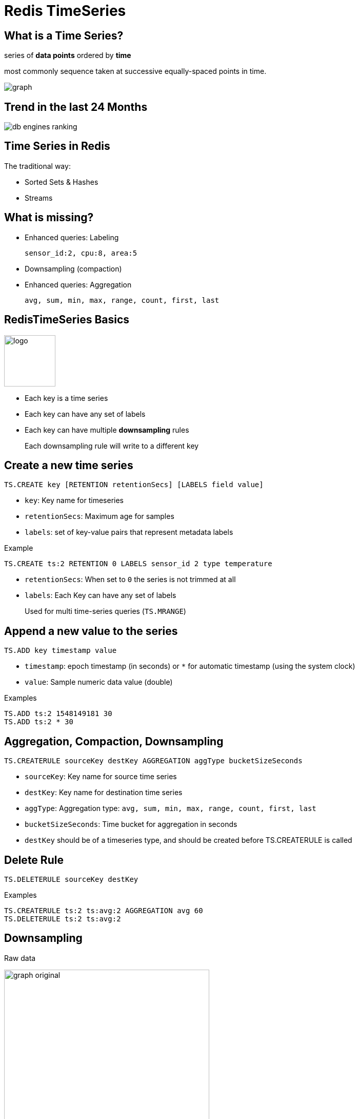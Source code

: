 = Redis TimeSeries
:imagesdir: images/timeseries
:revealjs_theme: black
:customcss: css/headings.css

== What is a Time Series?

series of *data points* ordered by *time*
[.text-right]
most commonly sequence taken at successive equally-spaced points in time.

image::graph.png[]

== Trend in the last 24 Months

image::db-engines-ranking.svg[]

== Time Series in Redis

The traditional way:

* Sorted Sets & Hashes
* Streams

== What is missing?

* Enhanced queries: Labeling
+
`sensor_id:2, cpu:8, area:5`
* Downsampling (compaction)
* Enhanced queries: Aggregation
+
`avg, sum, min, max, range, count, first, last`

== RedisTimeSeries Basics

image::logo.svg[float=left,width=100px]

* Each key is a time series
* Each key can have any set of labels
* Each key can have multiple *downsampling* rules
+
Each downsampling rule will write to a different key

== Create a new time series

[source,shell]
----
TS.CREATE key [RETENTION retentionSecs] [LABELS field value]
----
* `key`: Key name for timeseries
* `retentionSecs`: Maximum age for samples
* `labels`: set of key-value pairs that represent metadata labels

.Example
[source,shell]
----
TS.CREATE ts:2 RETENTION 0 LABELS sensor_id 2 type temperature
----

[NOTE.speaker]
****
* `retentionSecs`: When set to `0` the series is not trimmed at all
* `labels`: Each Key can have any set of labels
+
Used for multi time-series queries (`TS.MRANGE`)
****

== Append a new value to the series

[source,shell]
----
TS.ADD key timestamp value
---- 
* `timestamp`: epoch timestamp (in seconds) or `*` for automatic timestamp (using the system clock)
* `value`: Sample numeric data value (double)

.Examples
[source,shell]
----
TS.ADD ts:2 1548149181 30
TS.ADD ts:2 * 30
----

== Aggregation, Compaction, Downsampling

```
TS.CREATERULE sourceKey destKey AGGREGATION aggType bucketSizeSeconds
```

* `sourceKey`: Key name for source time series
* `destKey`: Key name for destination time series
* `aggType`: Aggregation type: `avg, sum, min, max, range, count, first, last`
* `bucketSizeSeconds`: Time bucket for aggregation in seconds

[NOTE.speaker]
****
* `destKey` should be of a timeseries type, and should be created before TS.CREATERULE is called
****

== Delete Rule

```
TS.DELETERULE sourceKey destKey
```

.Examples
```
TS.CREATERULE ts:2 ts:avg:2 AGGREGATION avg 60
TS.DELETERULE ts:2 ts:avg:2
```

== Downsampling

Raw data

image:graph-original.png[width="400"]

== Downsampling

Downsampled and aggregated using average

image:graph-downsample.png[width="400"]

